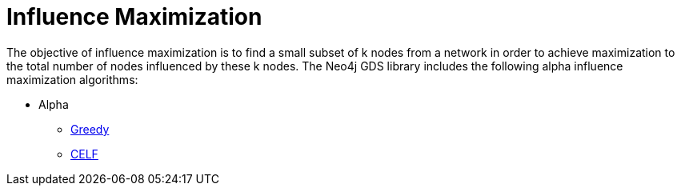 [[algorithms-influence-maximization]]
= Influence Maximization
:description: This chapter provides explanations and examples for each of the influence maximization algorithms in the Neo4j Graph Data Science library. 

The objective of influence maximization is to find a small subset of k nodes from a network in order to achieve maximization to the total number of nodes influenced by these k nodes.
The Neo4j GDS library includes the following alpha influence maximization algorithms:

* Alpha
** xref::algorithms/influence-maximization/greedy.adoc[Greedy]
** xref::algorithms/influence-maximization/celf.adoc[CELF]


